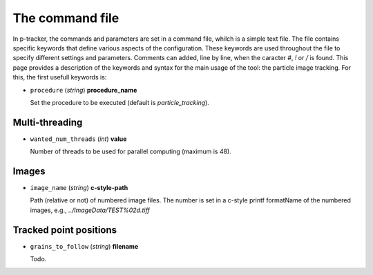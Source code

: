 The command file 
================


In p-tracker, the commands and parameters are set in a command file, whilch is a simple text file.
The file contains specific keywords that define various aspects of the configuration. 
These keywords are used throughout the file to specify different settings and parameters.
Comments can added, line by line, when the caracter `#`, `!` or `/` is found.
This page provides a description of the keywords and syntax for the main usage of the tool: the particle image tracking. For this, the first usefull keywords is:

- ``procedure`` (*string*) **procedure_name**

  Set the procedure to be executed (default is `particle_tracking`).


Multi-threading
---------------

- ``wanted_num_threads`` (*int*) **value**

  Number of threads to be used for parallel computing (maximum is 48).

Images
------

- ``image_name`` (*string*) **c-style-path**

  Path (relative or not) of numbered image files. The number is set in a c-style printf formatName of the numbered images, e.g., `../ImageData/TEST%02d.tiff` 

Tracked point positions
-----------------------

- ``grains_to_follow`` (*string*) **filename**

  Todo.






